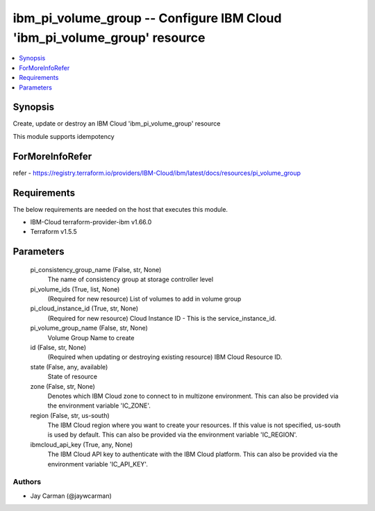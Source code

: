 
ibm_pi_volume_group -- Configure IBM Cloud 'ibm_pi_volume_group' resource
=========================================================================

.. contents::
   :local:
   :depth: 1


Synopsis
--------

Create, update or destroy an IBM Cloud 'ibm_pi_volume_group' resource

This module supports idempotency


ForMoreInfoRefer
----------------
refer - https://registry.terraform.io/providers/IBM-Cloud/ibm/latest/docs/resources/pi_volume_group

Requirements
------------
The below requirements are needed on the host that executes this module.

- IBM-Cloud terraform-provider-ibm v1.66.0
- Terraform v1.5.5



Parameters
----------

  pi_consistency_group_name (False, str, None)
    The name of consistency group at storage controller level


  pi_volume_ids (True, list, None)
    (Required for new resource) List of volumes to add in volume group


  pi_cloud_instance_id (True, str, None)
    (Required for new resource) Cloud Instance ID - This is the service_instance_id.


  pi_volume_group_name (False, str, None)
    Volume Group Name to create


  id (False, str, None)
    (Required when updating or destroying existing resource) IBM Cloud Resource ID.


  state (False, any, available)
    State of resource


  zone (False, str, None)
    Denotes which IBM Cloud zone to connect to in multizone environment. This can also be provided via the environment variable 'IC_ZONE'.


  region (False, str, us-south)
    The IBM Cloud region where you want to create your resources. If this value is not specified, us-south is used by default. This can also be provided via the environment variable 'IC_REGION'.


  ibmcloud_api_key (True, any, None)
    The IBM Cloud API key to authenticate with the IBM Cloud platform. This can also be provided via the environment variable 'IC_API_KEY'.













Authors
~~~~~~~

- Jay Carman (@jaywcarman)

